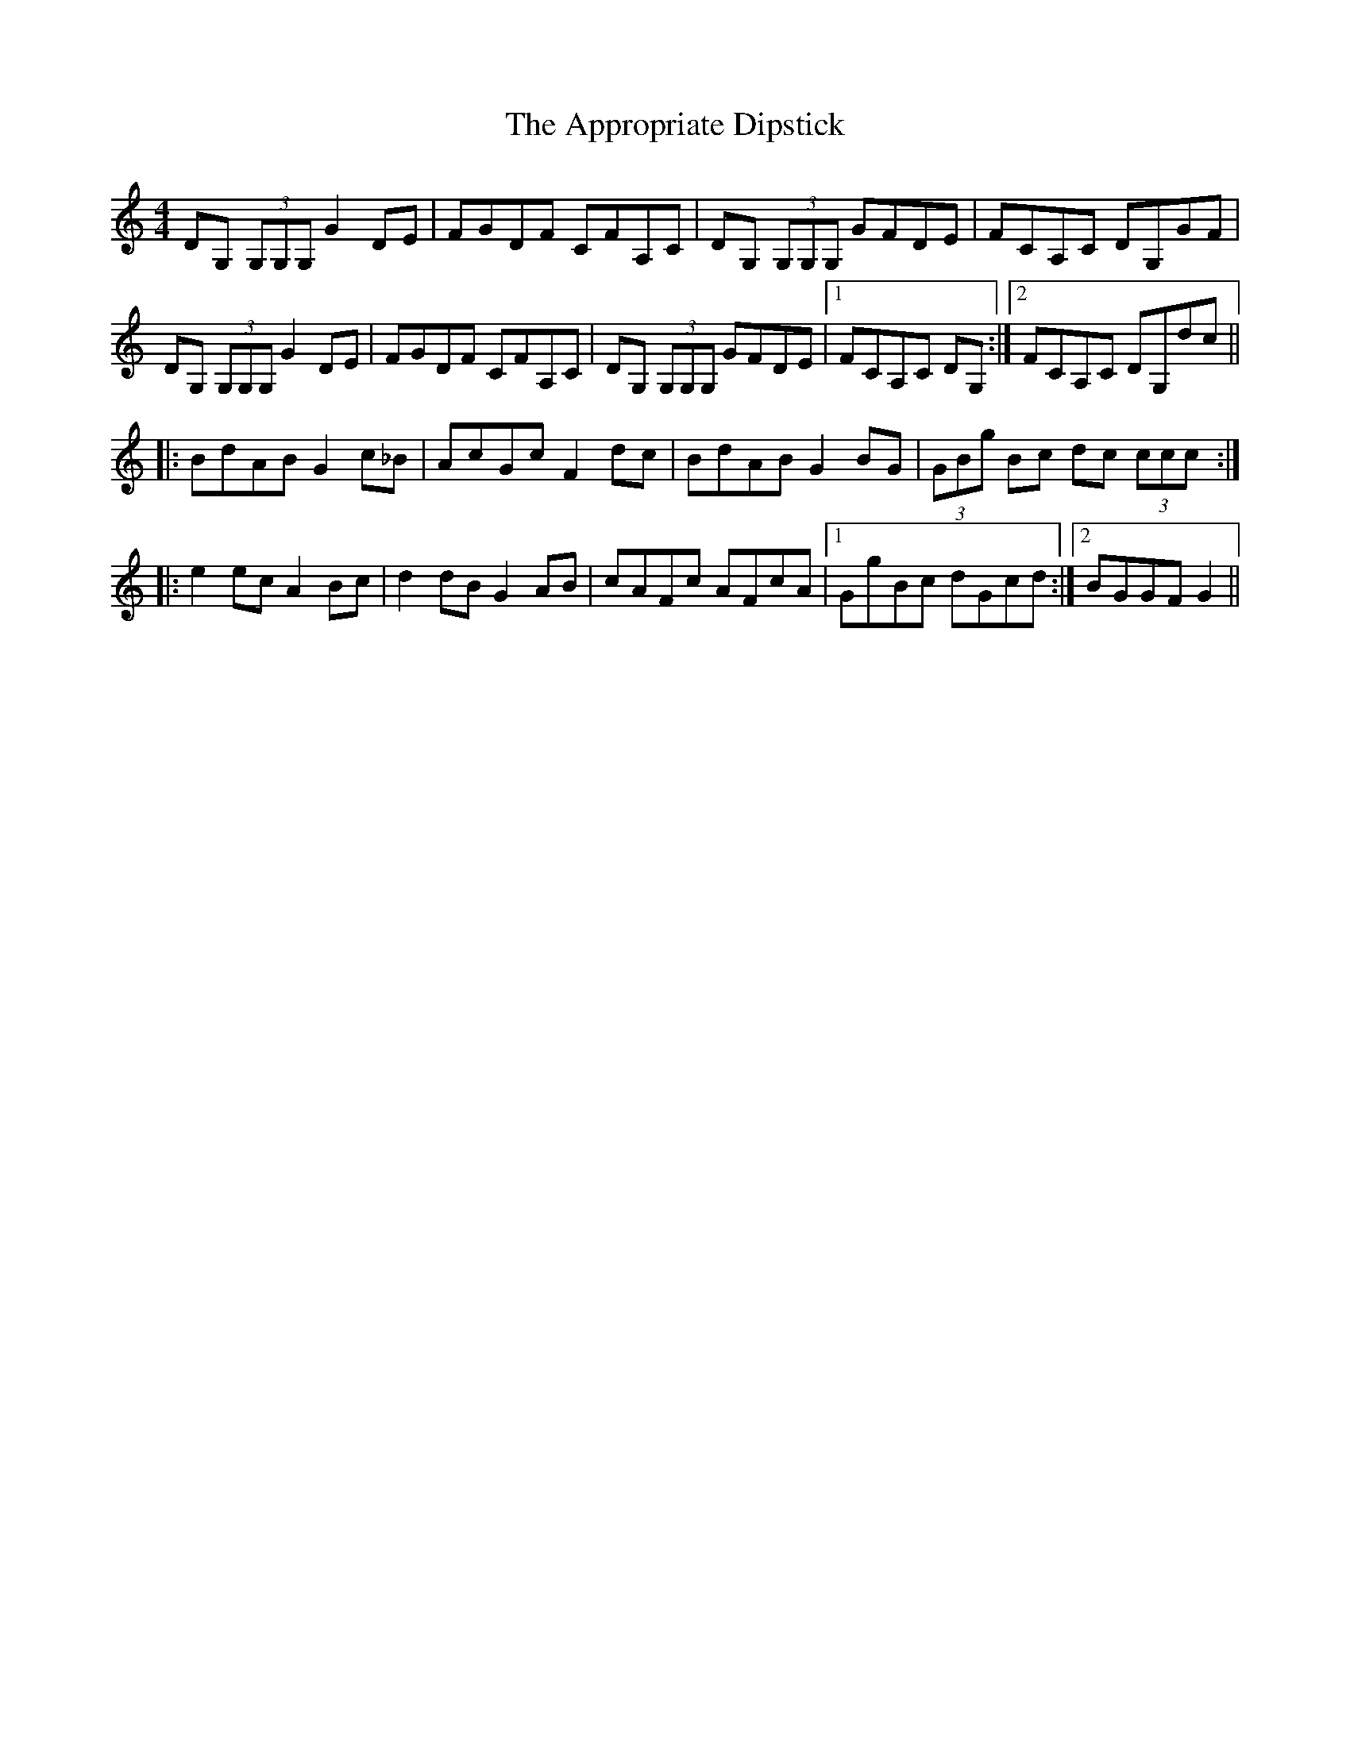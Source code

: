 X: 1759
T: Appropriate Dipstick, The
R: reel
M: 4/4
K: Gmixolydian
DG, (3G,G,G, G2 DE|FGDF CFA,C|DG, (3G,G,G, GFDE|FCA,C DG,GF|
DG, (3G,G,G, G2 DE|FGDF CFA,C|DG, (3G,G,G, GFDE|1 FCA,C DG,:|2 FCA,C DG,dc||
|:BdAB G2 c_B|AcGc F2 dc|BdAB G2 BG|(3GBg Bc dc (3ccc:|
|:e2 ec A2 Bc|d2 dB G2 AB|cAFc AFcA|1 GgBc dGcd:|2 BGGF G2||

